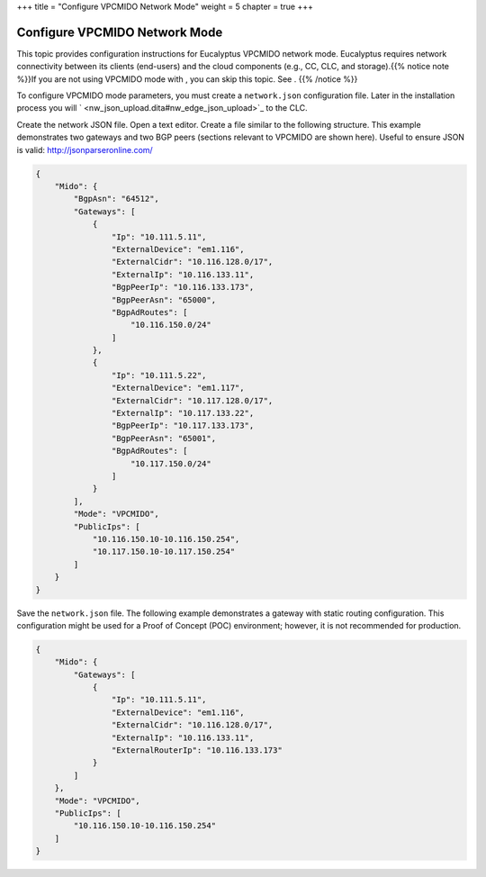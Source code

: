 +++
title = "Configure VPCMIDO Network Mode"
weight = 5
chapter = true
+++

..  _nw_vpcmido_overview:



==============================
Configure VPCMIDO Network Mode
==============================

This topic provides configuration instructions for Eucalyptus VPCMIDO network mode. Eucalyptus requires network connectivity between its clients (end-users) and the cloud components (e.g., CC, CLC, and storage).{{% notice note %}}If you are not using VPCMIDO mode with , you can skip this topic. See . {{% /notice %}}

To configure VPCMIDO mode parameters, you must create a ``network.json`` configuration file. Later in the installation process you will ` <nw_json_upload.dita#nw_edge_json_upload>`_ to the CLC. 

Create the network JSON file. Open a text editor. Create a file similar to the following structure. This example demonstrates two gateways and two BGP peers (sections relevant to VPCMIDO are shown here). Useful to ensure JSON is valid: http://jsonparseronline.com/ 

.. code::

  {
      "Mido": {
          "BgpAsn": "64512",
          "Gateways": [
              {
                  "Ip": "10.111.5.11",
                  "ExternalDevice": "em1.116",
                  "ExternalCidr": "10.116.128.0/17",
                  "ExternalIp": "10.116.133.11",
                  "BgpPeerIp": "10.116.133.173",
                  "BgpPeerAsn": "65000",
                  "BgpAdRoutes": [
                      "10.116.150.0/24"
                  ]
              },
              {
                  "Ip": "10.111.5.22",
                  "ExternalDevice": "em1.117",
                  "ExternalCidr": "10.117.128.0/17",
                  "ExternalIp": "10.117.133.22",
                  "BgpPeerIp": "10.117.133.173",
                  "BgpPeerAsn": "65001",
                  "BgpAdRoutes": [
                      "10.117.150.0/24"
                  ]
              }
          ],
          "Mode": "VPCMIDO",
          "PublicIps": [
              "10.116.150.10-10.116.150.254",
              "10.117.150.10-10.117.150.254"
          ]
      }
  }

Save the ``network.json`` file. The following example demonstrates a gateway with static routing configuration. This configuration might be used for a Proof of Concept (POC) environment; however, it is not recommended for production. 



.. code::

  {
      "Mido": {
          "Gateways": [
              {
                  "Ip": "10.111.5.11",
                  "ExternalDevice": "em1.116",
                  "ExternalCidr": "10.116.128.0/17",
                  "ExternalIp": "10.116.133.11",
                  "ExternalRouterIp": "10.116.133.173"
              }
          ]
      },
      "Mode": "VPCMIDO",
      "PublicIps": [
          "10.116.150.10-10.116.150.254"
      ]
  }

